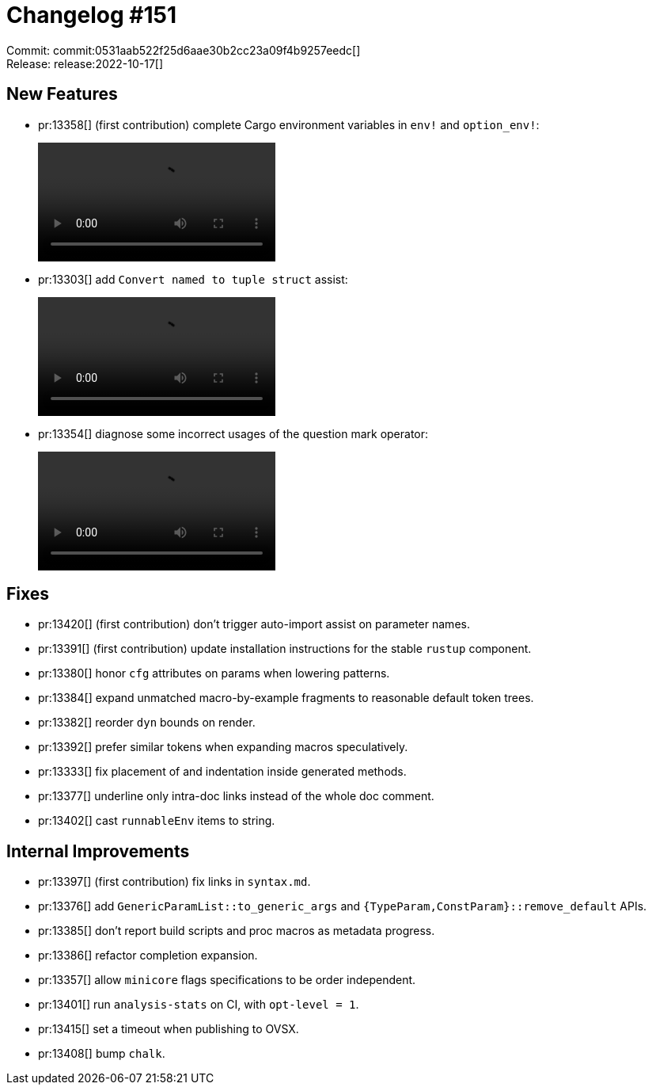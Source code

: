 = Changelog #151
:sectanchors:
:page-layout: post

Commit: commit:0531aab522f25d6aae30b2cc23a09f4b9257eedc[] +
Release: release:2022-10-17[]

== New Features

* pr:13358[] (first contribution) complete Cargo environment variables in `env!` and `option_env!`:
+
video::https://user-images.githubusercontent.com/308347/196144995-64e38e3c-0ad7-4cf3-b0f7-4243866ed341.mp4[options=loop]
* pr:13303[] add `Convert named to tuple struct` assist:
+
video::https://user-images.githubusercontent.com/308347/196149918-7a27df57-b525-40cf-ae12-bc58e077d637.mp4[options=loop]
* pr:13354[] diagnose some incorrect usages of the question mark operator:
+
video::https://user-images.githubusercontent.com/308347/196147506-111000e4-60a9-4dd2-8f0b-252d766b3cb5.mp4[options=loop]

== Fixes

* pr:13420[] (first contribution) don't trigger auto-import assist on parameter names.
* pr:13391[] (first contribution) update installation instructions for the stable `rustup` component.
* pr:13380[] honor `cfg` attributes on params when lowering patterns.
* pr:13384[] expand unmatched macro-by-example fragments to reasonable default token trees.
* pr:13382[] reorder `dyn` bounds on render.
* pr:13392[] prefer similar tokens when expanding macros speculatively.
* pr:13333[] fix placement of and indentation inside generated methods.
* pr:13377[] underline only intra-doc links instead of the whole doc comment.
* pr:13402[] cast `runnableEnv` items to string.

== Internal Improvements

* pr:13397[] (first contribution) fix links in `syntax.md`.
* pr:13376[] add `GenericParamList::to_generic_args` and `{TypeParam,ConstParam}::remove_default` APIs.
* pr:13385[] don't report build scripts and proc macros as metadata progress.
* pr:13386[] refactor completion expansion.
* pr:13357[] allow `minicore` flags specifications to be order independent.
* pr:13401[] run `analysis-stats` on CI, with `opt-level = 1`.
* pr:13415[] set a timeout when publishing to OVSX.
* pr:13408[] bump `chalk`.
